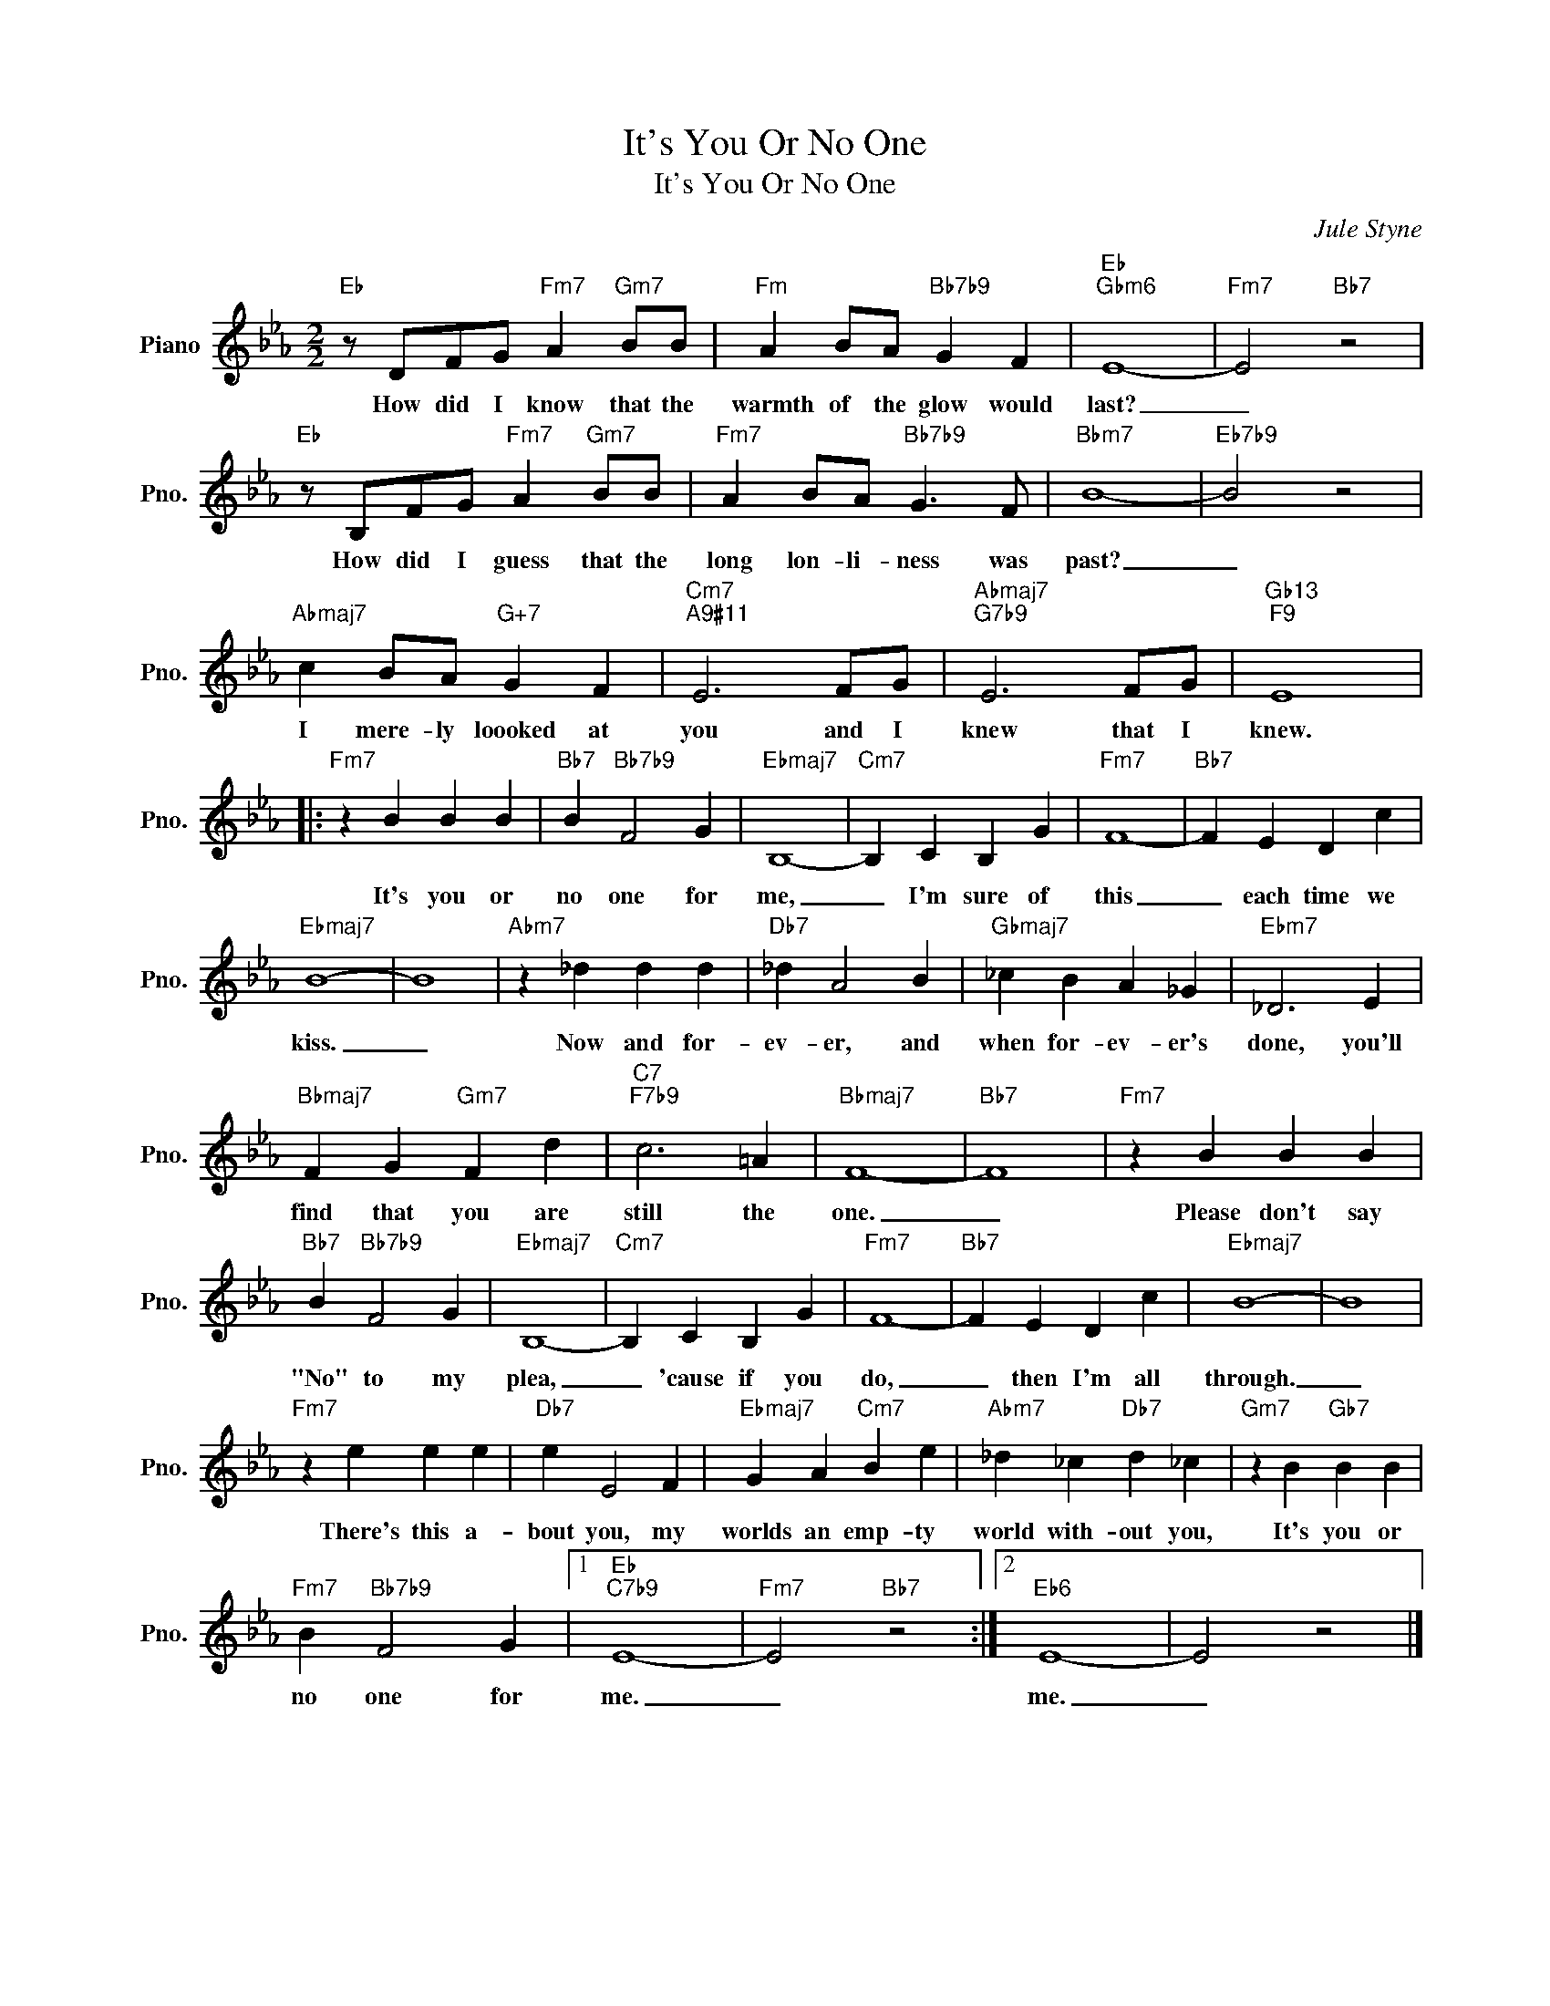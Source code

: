 X:1
T:It's You Or No One
T:It's You Or No One
C:Jule Styne
Z:All Rights Reserved
L:1/4
M:2/2
K:Eb
V:1 treble nm="Piano" snm="Pno."
%%MIDI program 0
%%MIDI control 7 100
%%MIDI control 10 64
V:1
"Eb" z/ D/F/G/"Fm7" A"Gm7" B/B/ |"Fm" A B/A/"Bb7b9" G F |"Eb""Gbm6" E4- |"Fm7" E2"Bb7" z2 | %4
w: How did I know that the|warmth of the glow would|last?|_|
"Eb" z/ B,/F/G/"Fm7" A"Gm7" B/B/ |"Fm7" A B/A/"Bb7b9" G3/2 F/ |"Bbm7" B4- |"Eb7b9" B2 z2 | %8
w: How did I guess that the|long lon- li- ness was|past?|_|
"Abmaj7" c B/A/"G+7" G F |"Cm7""A9#11" E3 F/G/ |"Abmaj7""G7b9" E3 F/G/ |"Gb13""F9" E4 |: %12
w: I mere- ly loooked at|you and I|knew that I|knew.|
"Fm7" z B B B |"Bb7" B"Bb7b9" F2 G |"Ebmaj7" B,4- |"Cm7" B, C B, G |"Fm7" F4- |"Bb7" F E D c | %18
w: It's you or|no one for|me,|_ I'm sure of|this|_ each time we|
"Ebmaj7" B4- | B4 |"Abm7" z _d d d |"Db7" _d A2 B |"Gbmaj7" _c B A _G |"Ebm7" _D3 E | %24
w: kiss.|_|Now and for-|ev- er, and|when for- ev- er's|done, you'll|
"Bbmaj7" F G"Gm7" F d |"C7""F7b9" c3 =A |"Bbmaj7" F4- |"Bb7" F4 |"Fm7" z B B B | %29
w: find that you are|still the|one.|_|Please don't say|
"Bb7" B"Bb7b9" F2 G |"Ebmaj7" B,4- |"Cm7" B, C B, G |"Fm7" F4- |"Bb7" F E D c |"Ebmaj7" B4- | B4 | %36
w: "No" to my|plea,|_ 'cause if you|do,|_ then I'm all|through.|_|
"Fm7" z e e e |"Db7" e E2 F |"Ebmaj7" G A"Cm7" B e |"Abm7" _d _c"Db7" d _c |"Gm7" z B"Gb7" B B | %41
w: There's this a-|bout you, my|worlds an emp- ty|world with- out you,|It's you or|
"Fm7" B"Bb7b9" F2 G |1"Eb""C7b9" E4- |"Fm7" E2"Bb7" z2 :|2"Eb6" E4- | E2 z2 |] %46
w: no one for|me.|_|me.|_|


